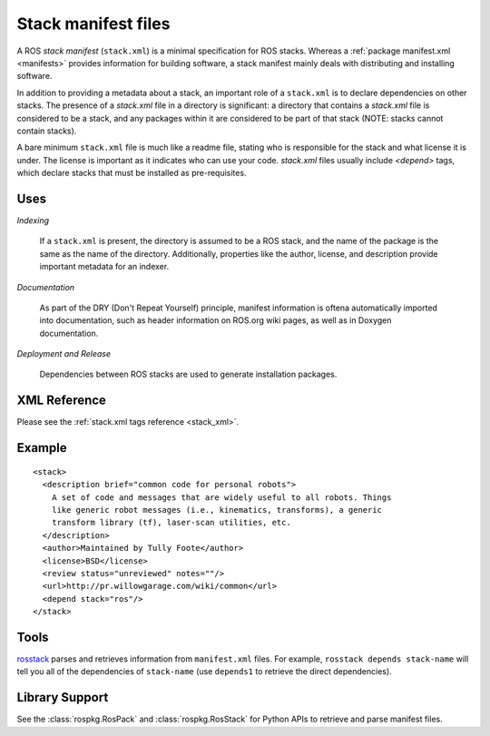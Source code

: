 .. _stack_manifest_file:

Stack manifest files
====================

A ROS *stack manifest* (``stack.xml``) is a minimal specification for
ROS stacks.  Whereas a :ref:`package manifest.xml <manifests>`
provides information for building software, a stack manifest mainly
deals with distributing and installing software.

In addition to providing a metadata about a stack, an important role
of a ``stack.xml`` is to declare dependencies on other stacks. The
presence of a `stack.xml` file in a directory is significant: a
directory that contains a `stack.xml` file is considered to be a
stack, and any packages within it are considered to be part of that
stack (NOTE: stacks cannot contain stacks).

A bare minimum ``stack.xml`` file is much like a readme file, stating
who is responsible for the stack and what license it is under. The
license is important as it indicates who can use your
code. `stack.xml` files usually include `<depend>` tags, which declare
stacks that must be installed as pre-requisites.


Uses
----

*Indexing*

    If a ``stack.xml`` is present, the directory is assumed to be a ROS stack, and the name of the package is the same as the name of the directory.  Additionally, properties like the author, license, and description provide important metadata for an indexer.

*Documentation*

    As part of the DRY (Don't Repeat Yourself) principle, manifest information is oftena automatically imported into documentation, such as header information on ROS.org wiki pages, as well as in Doxygen documentation.

*Deployment and Release*

    Dependencies between ROS stacks are used to generate installation packages.

XML Reference
-------------

Please see the :ref:`stack.xml tags reference <stack_xml>`.


Example
-------

::

    <stack>
      <description brief="common code for personal robots">
        A set of code and messages that are widely useful to all robots. Things
        like generic robot messages (i.e., kinematics, transforms), a generic 
        transform library (tf), laser-scan utilities, etc.
      </description>
      <author>Maintained by Tully Foote</author>
      <license>BSD</license>
      <review status="unreviewed" notes=""/>
      <url>http://pr.willowgarage.com/wiki/common</url>
      <depend stack="ros"/>
    </stack>


Tools
-----

`rosstack <http://ros.org/wiki/rosstack>`_ parses and retrieves information from ``manifest.xml`` files. For example, ``rosstack depends stack-name`` will tell you all of the dependencies of ``stack-name`` (use ``depends1`` to retrieve the direct dependencies).

Library Support
---------------

See the :class:`rospkg.RosPack` and :class:`rospkg.RosStack` for Python APIs to retrieve and parse manifest files.

